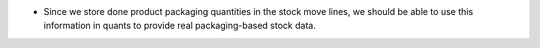 * Since we store done product packaging quantities in the stock move lines, we
  should be able to use this information in quants to provide real
  packaging-based stock data.
